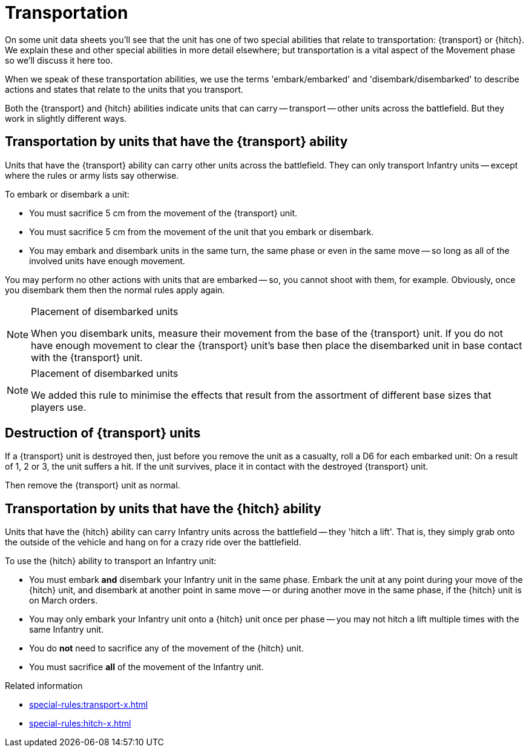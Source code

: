 = Transportation

On some unit data sheets you'll see that the unit has one of two special abilities that relate to transportation: {transport} or {hitch}.
We explain these and other special abilities in more detail elsewhere; but transportation is a vital aspect of the Movement phase so we'll discuss it here too.

When we speak of these transportation abilities, we use the terms 'embark/embarked' and 'disembark/disembarked' to describe actions and states that relate to the units that you transport.

Both the {transport} and {hitch} abilities indicate units that can carry -- transport -- other units across the battlefield.
But they work in slightly different ways.

== Transportation by units that have the {transport} ability

Units that have the {transport} ability can carry other units across the battlefield.
They can only transport Infantry units -- except where the rules or army lists say otherwise.

To embark or disembark a unit:

* You must sacrifice 5 cm from the movement of the {transport} unit.
* You must sacrifice 5 cm from the movement of the unit that you embark or disembark.
* You may embark and disembark units in the same turn, the same phase or even in the same move -- so long as all of the involved units have enough movement.

You may perform no other actions with units that are embarked -- so, you cannot shoot with them, for example.
Obviously, once you disembark them then the normal rules apply again.

[NOTE]
.Placement of disembarked units
====
When you disembark units, measure their movement from the base of the {transport} unit.
If you do not have enough movement to clear the {transport} unit's base then place the disembarked unit in base contact with the {transport} unit.
====

[NOTE.e40k]
.Placement of disembarked units
====
We added this rule to minimise the effects that result from the assortment of different base sizes that players use.
====

== Destruction of {transport} units

If a {transport} unit is destroyed then, just before you remove the unit as a casualty, roll a D6 for each embarked unit: On a result of 1, 2 or 3, the unit suffers a hit.
If the unit survives, place it in contact with the destroyed {transport} unit.

Then remove the {transport} unit as normal.

== Transportation by units that have the {hitch} ability

Units that have the {hitch} ability can carry Infantry units across the battlefield -- they 'hitch a lift'.
That is, they simply grab onto the outside of the vehicle and hang on for a crazy ride over the battlefield.

To use the {hitch} ability to transport an Infantry unit:

* You must embark *and* disembark your Infantry unit in the same phase.
Embark the unit at any point during your move of the {hitch} unit, and disembark at another point in same move -- or during another move in the same phase, if the {hitch} unit is on March orders.
* You may only embark your Infantry unit onto a {hitch} unit once per phase -- you may not hitch a lift multiple times with the same Infantry unit.
* You do *not* need to sacrifice any of the movement of the {hitch} unit.
* You must sacrifice *all* of the movement of the Infantry unit.

.Related information
* xref:special-rules:transport-x.adoc[]
* xref:special-rules:hitch-x.adoc[]